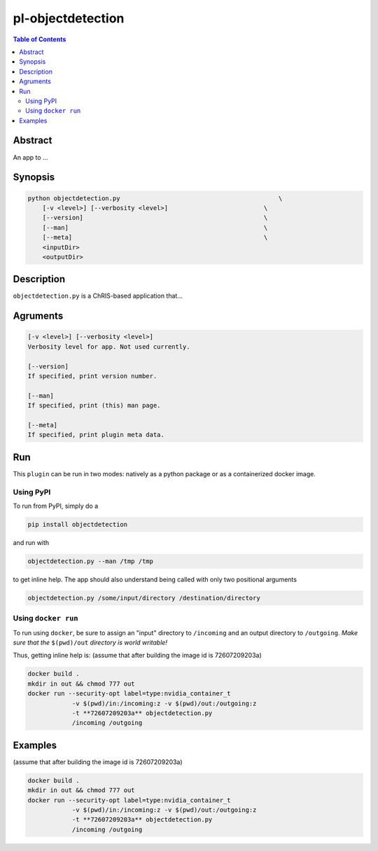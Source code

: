pl-objectdetection
================================

.. image:: https://badge.fury.io/py/objectdetection.svg
    :target: https://badge.fury.io/py/objectdetection

.. image:: https://travis-ci.org/FNNDSC/objectdetection.svg?branch=master
    :target: https://travis-ci.org/FNNDSC/objectdetection

.. image:: https://img.shields.io/badge/python-3.5%2B-blue.svg
    :target: https://badge.fury.io/py/pl-objectdetection

.. contents:: Table of Contents


Abstract
--------

An app to ...


Synopsis
--------

.. code::

    python objectdetection.py                                           \
        [-v <level>] [--verbosity <level>]                          \
        [--version]                                                 \
        [--man]                                                     \
        [--meta]                                                    \
        <inputDir>
        <outputDir> 

Description
-----------

``objectdetection.py`` is a ChRIS-based application that...

Agruments
---------

.. code::

    [-v <level>] [--verbosity <level>]
    Verbosity level for app. Not used currently.

    [--version]
    If specified, print version number. 
    
    [--man]
    If specified, print (this) man page.

    [--meta]
    If specified, print plugin meta data.


Run
----

This ``plugin`` can be run in two modes: natively as a python package or as a containerized docker image.

Using PyPI
~~~~~~~~~~

To run from PyPI, simply do a 

.. code:: bash

    pip install objectdetection

and run with

.. code:: bash

    objectdetection.py --man /tmp /tmp

to get inline help. The app should also understand being called with only two positional arguments

.. code:: bash

    objectdetection.py /some/input/directory /destination/directory


Using ``docker run``
~~~~~~~~~~~~~~~~~~~~

To run using ``docker``, be sure to assign an "input" directory to ``/incoming`` and an output directory to ``/outgoing``. *Make sure that the* ``$(pwd)/out`` *directory is world writable!*



Thus, getting inline help is:
(assume that after building the image id is 72607209203a)

.. code:: bash
    
    docker build . 
    mkdir in out && chmod 777 out
    docker run --security-opt label=type:nvidia_container_t 
                -v $(pwd)/in:/incoming:z -v $(pwd)/out:/outgoing:z 
                -t **72607209203a** objectdetection.py 
                /incoming /outgoing 

Examples
--------
(assume that after building the image id is 72607209203a)

.. code:: bash
    
    docker build . 
    mkdir in out && chmod 777 out
    docker run --security-opt label=type:nvidia_container_t 
                -v $(pwd)/in:/incoming:z -v $(pwd)/out:/outgoing:z 
                -t **72607209203a** objectdetection.py 
                /incoming /outgoing 




